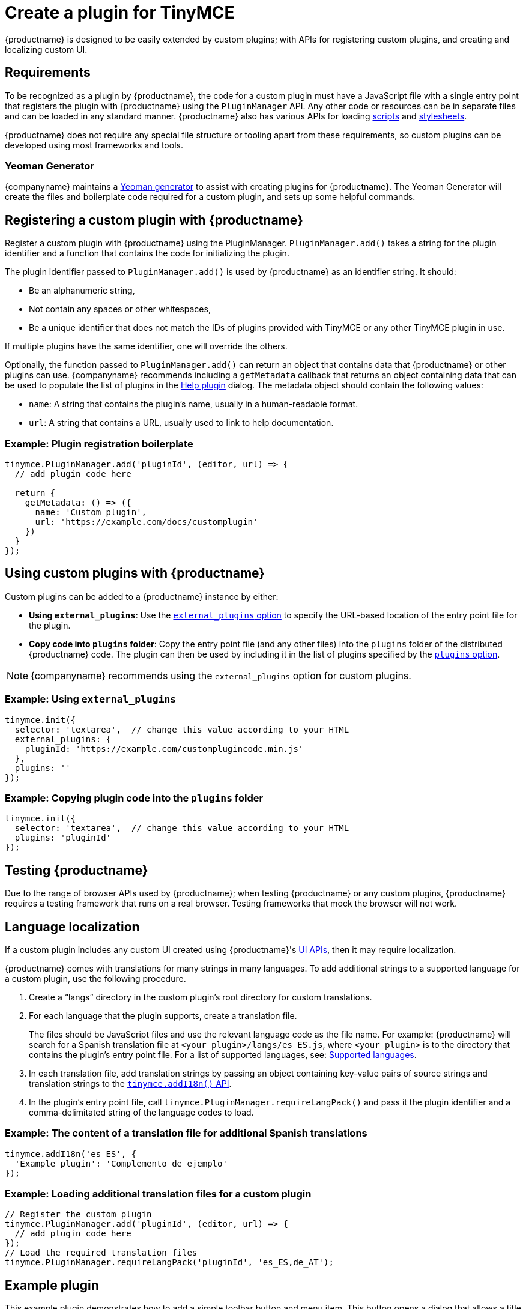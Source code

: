 = Create a plugin for TinyMCE

:title_nav: Create a plugin
:description_short: Introducing plugin creation, with an example.
:description: A short introduction to creating plugins for TinyMCE along with an example plugin.
:keywords: plugin plugin.js plugin.min.js tinymce.js

{productname} is designed to be easily extended by custom plugins; with APIs for registering custom plugins, and creating and localizing custom UI.

== Requirements

To be recognized as a plugin by {productname}, the code for a custom plugin must have a JavaScript file with a single entry point that registers the plugin with {productname} using the `+PluginManager+` API. Any other code or resources can be in separate files and can be loaded in any standard manner. {productname} also has various APIs for loading xref:apis/tinymce.dom.scriptloader.adoc[scripts] and xref:apis/tinymce.dom.stylesheetloader.adoc[stylesheets].

{productname} does not require any special file structure or tooling apart from these requirements, so custom plugins can be developed using most frameworks and tools.

=== Yeoman Generator

{companyname} maintains a xref:yeoman-generator.adoc[Yeoman generator] to assist with creating plugins for {productname}. The Yeoman Generator will create the files and boilerplate code required for a custom plugin, and sets up some helpful commands.

[[registering-a-custom-plugin-with-siteproductname]]
== Registering a custom plugin with {productname}

Register a custom plugin with {productname} using the PluginManager. `+PluginManager.add()+` takes a string for the plugin identifier and a function that contains the code for initializing the plugin.

The plugin identifier passed to `+PluginManager.add()+` is used by {productname} as an identifier string. It should:

* Be an alphanumeric string,
* Not contain any spaces or other whitespaces,
* Be a unique identifier that does not match the IDs of plugins provided with TinyMCE or any other TinyMCE plugin in use.

If multiple plugins have the same identifier, one will override the others.

Optionally, the function passed to `+PluginManager.add()+` can return an object that contains data that {productname} or other plugins can use. {companyname} recommends including a `+getMetadata+` callback that returns an object containing data that can be used to populate the list of plugins in the xref:help.adoc[Help plugin] dialog. The metadata object should contain the following values:

* `+name+`: A string that contains the plugin's name, usually in a human-readable format.
* `+url+`: A string that contains a URL, usually used to link to help documentation.

=== Example: Plugin registration boilerplate

[source,js]
----
tinymce.PluginManager.add('pluginId', (editor, url) => {
  // add plugin code here

  return {
    getMetadata: () => ({
      name: 'Custom plugin',
      url: 'https://example.com/docs/customplugin'
    })
  }
});
----

[[using-custom-plugins-with-siteproductname]]
== Using custom plugins with {productname}

Custom plugins can be added to a {productname} instance by either:

* *Using `+external_plugins+`*: Use the xref:editor-important-options.adoc#external_plugins[`+external_plugins+` option] to specify the URL-based location of the entry point file for the plugin.
* *Copy code into `+plugins+` folder*: Copy the entry point file (and any other files) into the `+plugins+` folder of the distributed {productname} code. The plugin can then be used by including it in the list of plugins specified by the xref:editor-important-options.adoc#plugins[`+plugins+` option].

NOTE: {companyname} recommends using the `+external_plugins+` option for custom plugins.

=== Example: Using `+external_plugins+`

[source,js]
----
tinymce.init({
  selector: 'textarea',  // change this value according to your HTML
  external_plugins: {
    pluginId: 'https://example.com/customplugincode.min.js'
  },
  plugins: ''
});
----

=== Example: Copying plugin code into the `+plugins+` folder

[source,js]
----
tinymce.init({
  selector: 'textarea',  // change this value according to your HTML
  plugins: 'pluginId'
});
----

[#testing-{productname}]
== Testing {productname}

Due to the range of browser APIs used by {productname}; when testing {productname} or any custom plugins, {productname} requires a testing framework that runs on a real browser. Testing frameworks that mock the browser will not work.

== Language localization

If a custom plugin includes any custom UI created using {productname}'s xref:custom-toolbarbuttons.adoc[UI APIs], then it may require localization.

{productname} comes with translations for many strings in many languages. To add additional strings to a supported language for a custom plugin, use the following procedure.

. Create a "`+langs+`" directory in the custom plugin's root directory for custom translations.
. For each language that the plugin supports, create a translation file.
+
The files should be JavaScript files and use the relevant language code as the file name. For example: {productname} will search for a Spanish translation file at `+<your plugin>/langs/es_ES.js+`, where `+<your plugin>+` is to the directory that contains the plugin's entry point file. For a list of supported languages, see: xref:ui-localization.adoc#supportedlanguages[Supported languages].
. In each translation file, add translation strings by passing an object containing key-value pairs of source strings and translation strings to the xref:apis/tinymce.root.adoc#addI18n[`+tinymce.addI18n()+` API].
. In the plugin's entry point file, call `+tinymce.PluginManager.requireLangPack()+` and pass it the plugin identifier and a comma-delimitated string of the language codes to load.

=== Example: The content of a translation file for additional Spanish translations

[source,js]
----
tinymce.addI18n('es_ES', {
  'Example plugin': 'Complemento de ejemplo'
});
----

=== Example: Loading additional translation files for a custom plugin

[source,js]
----
// Register the custom plugin
tinymce.PluginManager.add('pluginId', (editor, url) => {
  // add plugin code here
});
// Load the required translation files
tinymce.PluginManager.requireLangPack('pluginId', 'es_ES,de_AT');
----

== Example plugin

This example plugin demonstrates how to add a simple toolbar button and menu item. This button opens a dialog that allows a title to be entered into the editor. The menu item will open the same dialog as the button.

liveDemo::custom-plugin[ tab="js" ]

